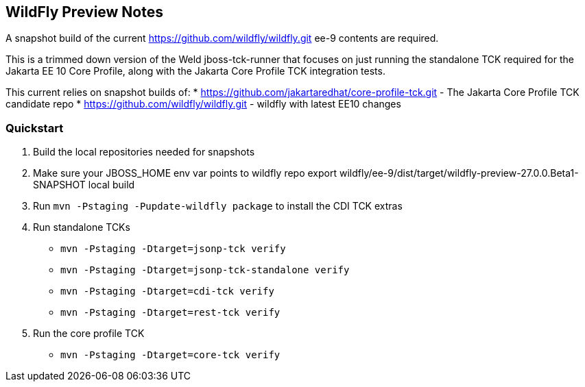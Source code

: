 == WildFly Preview Notes
A snapshot build of the current https://github.com/wildfly/wildfly.git ee-9 contents are required.

This is a trimmed down version of the Weld jboss-tck-runner that focuses on just running the standalone TCK required for the Jakarta EE 10 Core Profile, along with the Jakarta Core Profile TCK integration tests.

This current relies on snapshot builds of:
* https://github.com/jakartaredhat/core-profile-tck.git - The Jakarta Core Profile TCK candidate repo
* https://github.com/wildfly/wildfly.git - wildfly with latest EE10 changes

=== Quickstart

1. Build the local repositories needed for snapshots
1. Make sure your JBOSS_HOME env var points to wildfly repo export wildfly/ee-9/dist/target/wildfly-preview-27.0.0.Beta1-SNAPSHOT local build
1. Run `mvn -Pstaging -Pupdate-wildfly package` to install the CDI TCK extras
1. Run standalone TCKs
** `mvn -Pstaging -Dtarget=jsonp-tck verify`
** `mvn -Pstaging -Dtarget=jsonp-tck-standalone verify`
** `mvn -Pstaging -Dtarget=cdi-tck verify`
** `mvn -Pstaging -Dtarget=rest-tck verify`
1. Run the core profile TCK
** `mvn -Pstaging -Dtarget=core-tck verify`
